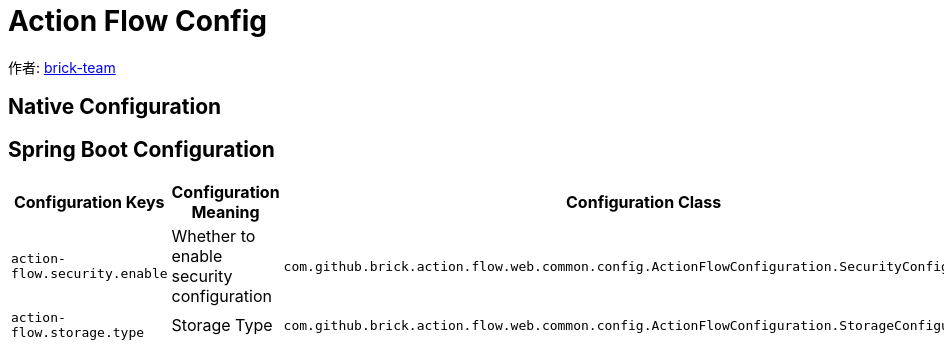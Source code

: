 [#action-flow-config]
= Action Flow Config

:reproducible:
:listing-caption: Listing
:source-highlighter: rouge
:toc:
:toc-title: Action Flow Config

作者:  https://github.com/brick-team[brick-team]



[#java-config]
== Native Configuration

[#spring-boot-config]
== Spring Boot Configuration

|===
|Configuration Keys |Configuration Meaning |Configuration Class| Default Value

| `action-flow.security.enable`
| Whether to enable security configuration
| `com.github.brick.action.flow.web.common.config.ActionFlowConfiguration.SecurityConfiguration`
| false

| `action-flow.storage.type`
| Storage Type
| `com.github.brick.action.flow.web.common.config.ActionFlowConfiguration.StorageConfiguration`
| `mysql`

|===
